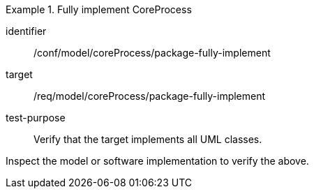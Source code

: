 [abstract_test]
.Fully implement CoreProcess
====
[%metadata]
identifier:: /conf/model/coreProcess/package-fully-implement 

target:: /req/model/coreProcess/package-fully-implement
test-purpose:: Verify that the target implements all UML classes.

[.component,class=test method]
=====
Inspect the model or software implementation to verify the above.
=====
====